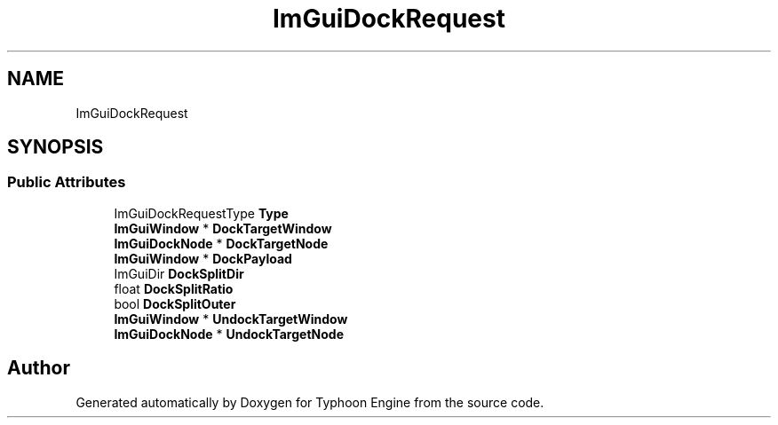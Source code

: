 .TH "ImGuiDockRequest" 3 "Sat Jul 20 2019" "Version 0.1" "Typhoon Engine" \" -*- nroff -*-
.ad l
.nh
.SH NAME
ImGuiDockRequest
.SH SYNOPSIS
.br
.PP
.SS "Public Attributes"

.in +1c
.ti -1c
.RI "ImGuiDockRequestType \fBType\fP"
.br
.ti -1c
.RI "\fBImGuiWindow\fP * \fBDockTargetWindow\fP"
.br
.ti -1c
.RI "\fBImGuiDockNode\fP * \fBDockTargetNode\fP"
.br
.ti -1c
.RI "\fBImGuiWindow\fP * \fBDockPayload\fP"
.br
.ti -1c
.RI "ImGuiDir \fBDockSplitDir\fP"
.br
.ti -1c
.RI "float \fBDockSplitRatio\fP"
.br
.ti -1c
.RI "bool \fBDockSplitOuter\fP"
.br
.ti -1c
.RI "\fBImGuiWindow\fP * \fBUndockTargetWindow\fP"
.br
.ti -1c
.RI "\fBImGuiDockNode\fP * \fBUndockTargetNode\fP"
.br
.in -1c

.SH "Author"
.PP 
Generated automatically by Doxygen for Typhoon Engine from the source code\&.
